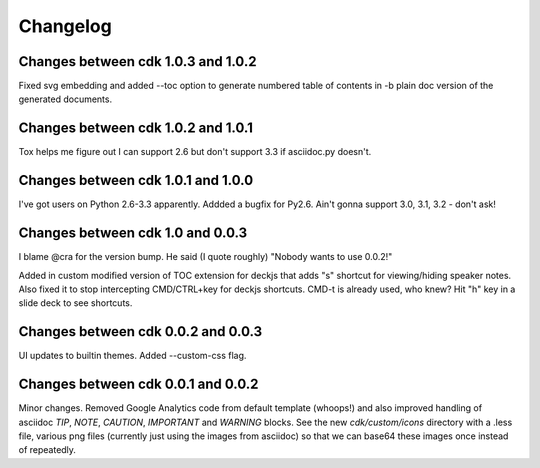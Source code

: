 Changelog
=========

Changes between cdk 1.0.3 and 1.0.2
-----------------------------------

Fixed svg embedding and added --toc option to generate numbered table
of contents in -b plain doc version of the generated documents.


Changes between cdk 1.0.2 and 1.0.1
-----------------------------------

Tox helps me figure out I can support 2.6 but don't support 3.3 if
asciidoc.py doesn't.


Changes between cdk 1.0.1 and 1.0.0
-----------------------------------

I've got users on Python 2.6-3.3 apparently. Addded a bugfix for
Py2.6. Ain't gonna support 3.0, 3.1, 3.2 - don't ask!

Changes between cdk 1.0 and 0.0.3
---------------------------------

I blame @cra for the version bump. He said (I quote roughly) "Nobody
wants to use 0.0.2!"

Added in custom modified version of TOC extension for deckjs that adds
"s" shortcut for viewing/hiding speaker notes. Also fixed it to stop
intercepting CMD/CTRL+key for deckjs shortcuts. CMD-t is already used,
who knew? Hit "h" key in a slide deck to see shortcuts.

Changes between cdk 0.0.2 and 0.0.3
-----------------------------------

UI updates to builtin themes. Added --custom-css flag.

Changes between cdk 0.0.1 and 0.0.2
-----------------------------------

Minor changes. Removed Google Analytics code from default template
(whoops!) and also improved handling of asciidoc `TIP`, `NOTE`,
`CAUTION`, `IMPORTANT` and `WARNING` blocks. See the new
`cdk/custom/icons` directory with a .less file, various png files
(currently just using the images from asciidoc) so that we can base64
these images once instead of repeatedly.


